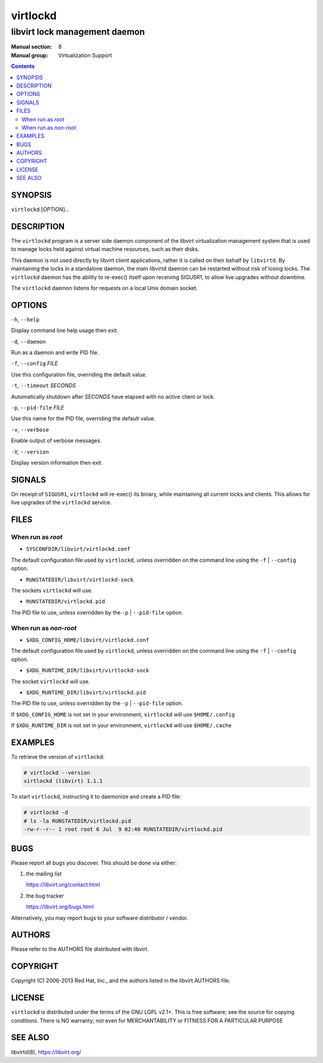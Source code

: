 =========
virtlockd
=========

------------------------------
libvirt lock management daemon
------------------------------

:Manual section: 8
:Manual group: Virtualization Support

.. contents::

SYNOPSIS
========

``virtlockd``  [*OPTION*]...


DESCRIPTION
===========

The ``virtlockd`` program is a server side daemon component of the libvirt
virtualization management system that is used to manage locks held against
virtual machine resources, such as their disks.

This daemon is not used directly by libvirt client applications, rather it
is called on their behalf by ``libvirtd``. By maintaining the locks in a
standalone daemon, the main libvirtd daemon can be restarted without risk
of losing locks.  The ``virtlockd`` daemon has the ability to re-exec()
itself upon receiving SIGUSR1, to allow live upgrades without downtime.

The ``virtlockd`` daemon listens for requests on a local Unix domain socket.


OPTIONS
=======

``-h``, ``--help``

Display command line help usage then exit.

``-d``, ``--daemon``

Run as a daemon and write PID file.

``-f``, ``--config`` *FILE*

Use this configuration file, overriding the default value.

``-t``, ``--timeout`` *SECONDS*

Automatically shutdown after *SECONDS* have elapsed with
no active client or lock.

``-p``, ``--pid-file`` *FILE*

Use this name for the PID file, overriding the default value.

``-v``, ``--verbose``

Enable output of verbose messages.

``-V``, ``--version``

Display version information then exit.

SIGNALS
=======

On receipt of ``SIGUSR1``, ``virtlockd`` will re-exec() its binary, while
maintaining all current locks and clients. This allows for live
upgrades of the ``virtlockd`` service.


FILES
=====

When run as *root*
------------------

* ``SYSCONFDIR/libvirt/virtlockd.conf``

The default configuration file used by ``virtlockd``, unless overridden on the
command line using the ``-f`` | ``--config`` option.

* ``RUNSTATEDIR/libvirt/virtlockd-sock``

The sockets ``virtlockd`` will use.

* ``RUNSTATEDIR/virtlockd.pid``

The PID file to use, unless overridden by the ``-p`` | ``--pid-file`` option.


When run as *non-root*
----------------------

* ``$XDG_CONFIG_HOME/libvirt/virtlockd.conf``

The default configuration file used by ``virtlockd``, unless overridden on the
command line using the ``-f`` | ``--config`` option.

* ``$XDG_RUNTIME_DIR/libvirt/virtlockd-sock``

The socket ``virtlockd`` will use.

* ``$XDG_RUNTIME_DIR/libvirt/virtlockd.pid``

The PID file to use, unless overridden by the ``-p`` | ``--pid-file`` option.

If ``$XDG_CONFIG_HOME`` is not set in your environment, ``virtlockd`` will use
``$HOME/.config``

If ``$XDG_RUNTIME_DIR`` is not set in your environment, ``virtlockd`` will use
``$HOME/.cache``

EXAMPLES
========

To retrieve the version of ``virtlockd``:

.. code-block::

  # virtlockd --version
  virtlockd (libvirt) 1.1.1

To start ``virtlockd``, instructing it to daemonize and create a PID file:

.. code-block::

  # virtlockd -d
  # ls -la RUNSTATEDIR/virtlockd.pid
  -rw-r--r-- 1 root root 6 Jul  9 02:40 RUNSTATEDIR/virtlockd.pid

BUGS
====

Please report all bugs you discover.  This should be done via either:

#. the mailing list

   `https://libvirt.org/contact.html <https://libvirt.org/contact.html>`_

#. the bug tracker

   `https://libvirt.org/bugs.html <https://libvirt.org/bugs.html>`_

Alternatively, you may report bugs to your software distributor / vendor.


AUTHORS
=======

Please refer to the AUTHORS file distributed with libvirt.


COPYRIGHT
=========

Copyright (C) 2006-2013 Red Hat, Inc., and the authors listed in the
libvirt AUTHORS file.


LICENSE
=======

``virtlockd`` is distributed under the terms of the GNU LGPL v2.1+.
This is free software; see the source for copying conditions. There
is NO warranty; not even for MERCHANTABILITY or FITNESS FOR A PARTICULAR
PURPOSE


SEE ALSO
========

libvirtd(8),  `https://libvirt.org/ <https://libvirt.org/>`_
